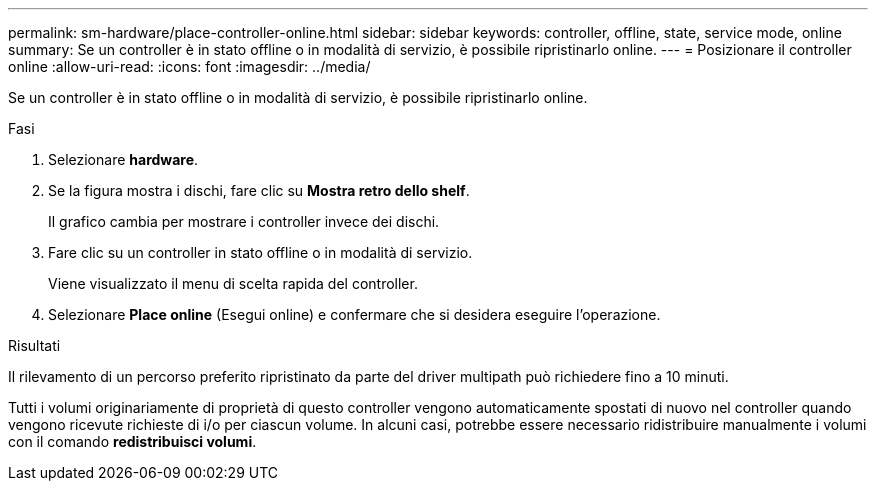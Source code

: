 ---
permalink: sm-hardware/place-controller-online.html 
sidebar: sidebar 
keywords: controller, offline, state, service mode, online 
summary: Se un controller è in stato offline o in modalità di servizio, è possibile ripristinarlo online. 
---
= Posizionare il controller online
:allow-uri-read: 
:icons: font
:imagesdir: ../media/


[role="lead"]
Se un controller è in stato offline o in modalità di servizio, è possibile ripristinarlo online.

.Fasi
. Selezionare *hardware*.
. Se la figura mostra i dischi, fare clic su *Mostra retro dello shelf*.
+
Il grafico cambia per mostrare i controller invece dei dischi.

. Fare clic su un controller in stato offline o in modalità di servizio.
+
Viene visualizzato il menu di scelta rapida del controller.

. Selezionare *Place online* (Esegui online) e confermare che si desidera eseguire l'operazione.


.Risultati
Il rilevamento di un percorso preferito ripristinato da parte del driver multipath può richiedere fino a 10 minuti.

Tutti i volumi originariamente di proprietà di questo controller vengono automaticamente spostati di nuovo nel controller quando vengono ricevute richieste di i/o per ciascun volume. In alcuni casi, potrebbe essere necessario ridistribuire manualmente i volumi con il comando *redistribuisci volumi*.
